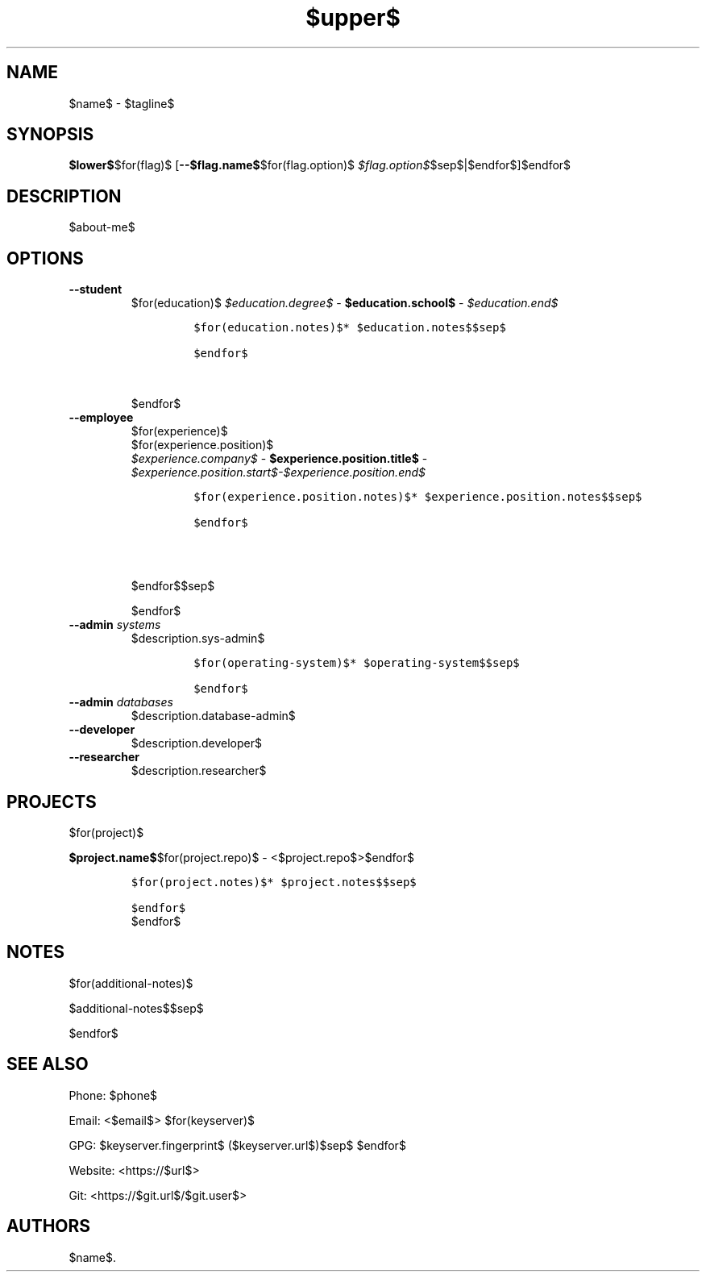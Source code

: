 .TH "$upper$" "7" "" "" "$name$ Manual"
.hy
.SH NAME
.PP
$name$ - $tagline$
.SH SYNOPSIS
.PP
\f[B]$lower$\f[R]$for(flag)$ [\f[B]--$flag.name$\f[R]$for(flag.option)$ \f[I]$flag.option$\f[R]$sep$|$endfor$]$endfor$
.SH DESCRIPTION
.PP
$about-me$
.SH OPTIONS
.TP
.B \f[B]--student\f[R]
.RS
$for(education)$
\f[I]$education.degree$\f[R] - \f[B]$education.school$\f[R] - \f[I]$education.end$\f[R]
.IP
.nf
\f[C]
$for(education.notes)$* $education.notes$$sep$

$endfor$
\f[R]
.fi$sep$

.PP
$endfor$

.RE
.TP
.B \f[B]--employee\f[R]
.RS
$for(experience)$
$for(experience.position)$
\f[I]$experience.company$\f[R] - \f[B]$experience.position.title$\f[R] - \f[I]$experience.position.start$-$experience.position.end$\f[R]
.IP
.nf
\f[C]
$for(experience.position.notes)$* $experience.position.notes$$sep$

$endfor$

\f[R]
.fi$sep$

.PP
$endfor$$sep$

.PP
$endfor$

.RE
.TP
.B \f[B]--admin\f[R] \f[I]systems\f[R]
$description.sys-admin$
.RS
.IP
.nf
\f[C]
$for(operating-system)$* $operating-system$$sep$

$endfor$
\f[R]
.fi
.RE
.TP
.B \f[B]--admin\f[R] \f[I]databases\f[R]
$description.database-admin$
.TP
.B \f[B]--developer\f[R]
$description.developer$
.TP
.B \f[B]--researcher\f[R]
$description.researcher$
.SH PROJECTS
$for(project)$
.PP
\f[B]$project.name$\f[R]$for(project.repo)$ -
<$project.repo$>$endfor$
.IP
.nf
\f[C]
$for(project.notes)$* $project.notes$$sep$

$endfor$
\f[R]
.fi
$endfor$
.SH NOTES
$for(additional-notes)$
.PP
$additional-notes$$sep$

$endfor$

.SH SEE ALSO
.PP
Phone: $phone$
.PP
Email: <$email$>
$for(keyserver)$
.PP
GPG: $keyserver.fingerprint$ ($keyserver.url$)$sep$
$endfor$

.PP
Website: <https://$url$>
.PP
Git: <https://$git.url$/$git.user$>
.SH AUTHORS
$name$.
